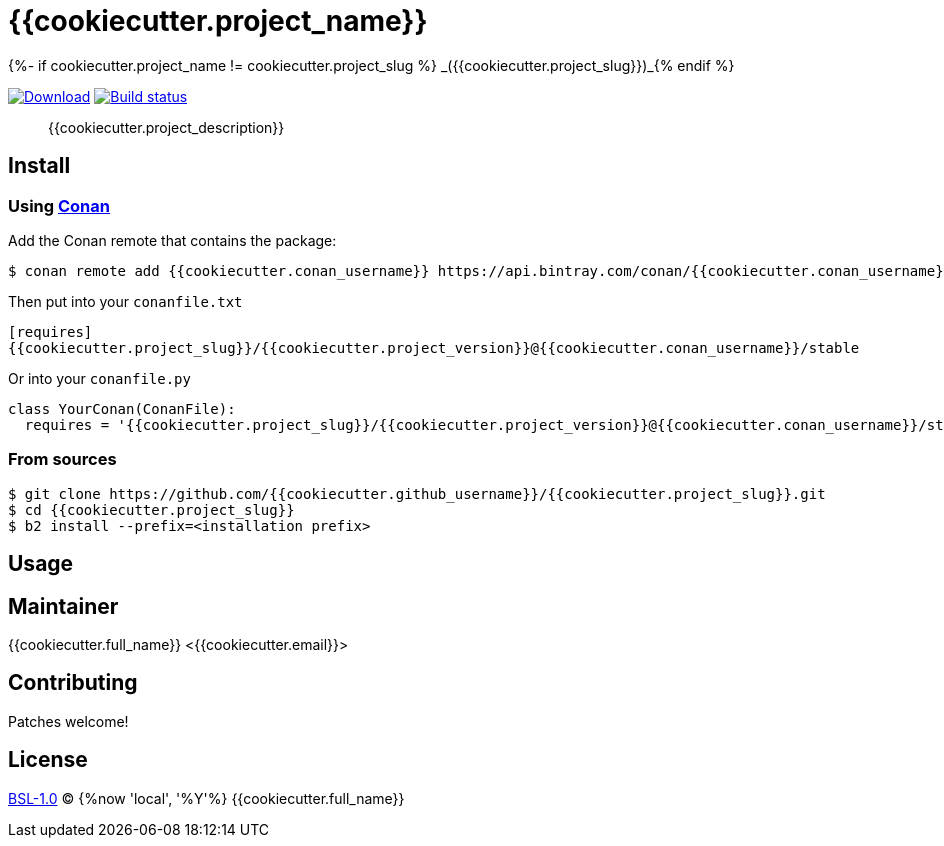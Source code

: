 = {{cookiecutter.project_name}}
{%- if cookiecutter.project_name != cookiecutter.project_slug %} _({{cookiecutter.project_slug}})_{% endif %}
:version: {{cookiecutter.project_version}}

image:https://api.bintray.com/packages/{{cookiecutter.conan_username}}/conan/{{cookiecutter.project_slug}}%3A{{cookiecutter.conan_username}}/images/download.svg?version={version}%3Atesting[Download,link=https://bintray.com/{{cookiecutter.github_username}}/conan/{{cookiecutter.project_slug}}%3A{{cookiecutter.github_username}}/{version}%3Astable/link]
image:https://github.com/{{cookiecutter.github_username}}/{{cookiecutter.project_slug}}/workflows/Build/badge.svg?branch=master[Build status,link=https://github.com/{{cookiecutter.github_username}}/{{cookiecutter.project_slug}}/actions]

____
{{cookiecutter.project_description}}
____

== Install

=== Using https://conan.io[Conan]
Add the Conan remote that contains the package:
[source,shell]
----
$ conan remote add {{cookiecutter.conan_username}} https://api.bintray.com/conan/{{cookiecutter.conan_username}}/conan
----

Then put into your `conanfile.txt`
[source,ini,subs="attributes+"]
----
[requires]
{{cookiecutter.project_slug}}/{version}@{{cookiecutter.conan_username}}/stable
----

Or into your `conanfile.py`
[source,py,subs="attributes+"]
----
class YourConan(ConanFile):
  requires = '{{cookiecutter.project_slug}}/{version}@{{cookiecutter.conan_username}}/stable'
----

=== From sources
[source,shell]
----
$ git clone https://github.com/{{cookiecutter.github_username}}/{{cookiecutter.project_slug}}.git
$ cd {{cookiecutter.project_slug}}
$ b2 install --prefix=<installation prefix>
----

== Usage

== Maintainer
{{cookiecutter.full_name}} <{{cookiecutter.email}}>

== Contributing
Patches welcome!

== License
link:LICENSE[BSL-1.0] (C) {%now 'local', '%Y'%} {{cookiecutter.full_name}}
